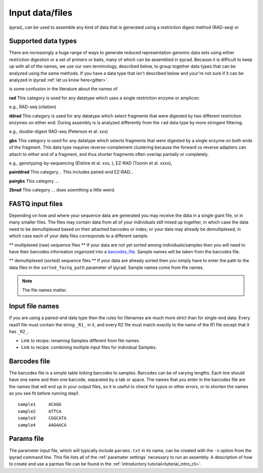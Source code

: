 
.. _files:


Input data/files
=================
ipyrad_ can be used to assemble any kind of data that is generated using a 
restriction digest method (RAD-seq) or 


.. _data_types:
Supported data types
^^^^^^^^^^^^^^^^^^^^^
There are increasingly a huge range of ways to generate reduced representation 
genomic data sets using either restriction digestion or a set of primers or baits, 
many of which can be assembled in ipyrad. Because it is difficult to keep up with 
all of the names, we use our own terminology, described below, to group together
data types that can be analyzed using the same methods. If you have a data type
that isn't described below and your're not sure if it can be analyzed in ipyrad
:ref:`let us know here<gitter>`. 

is some confusion in the literature about the names of 


**rad**  
This category is used for any datatype which uses a single restriction enzyme 
or amplicon. 

e.g., RAD-seq (citation)

**ddrad**  
This category is used for any datatype which select fragments that were digested
by two different restriction enzymes on either end. During assembly is is 
analyzed differently from the ``rad`` data type by more stringent filtering.

e.g., double-digest RAD-seq (Peterson et al. xxx)

**gbs**  
This category is used for any datatype which selects fragments that were digested
by a single enzyme on both ends of the fragment. This data type requires 
reverse-complement clustering because the forward vs reverse adapters can attach
to either end of a fragment, and thus shorter fragments often overlap partially 
or completely. 

e.g., genotyping-by-sequencing (Elshire et al. xxx, ), EZ-RAD (Toonin et al. xxxx), 

**pairddrad**  
This category...
This includes paired-end EZ-RAD...

**pairgbs**  
This category ...

**2brad**
This category ... does soemthing a little weird.



.. _input_files:
FASTQ input files
^^^^^^^^^^^^^^^^^^^^
Depending on how and where your sequence data are generated you may receive the
data in a single giant file, or in many smaller files. The files may contain data
from all of your individuals still mixed up together, in which case the data need
to be demultiplexed based on their attached barcodes or index; or your data may 
already be demultiplexed, in which case each of your data files corresponds to 
a different sample. 

** multiplexed (raw) sequence files **  
If your data are not yet sorted among individuals/samples then you will need 
to have their barcodes information organized into a barcodes_file_. Sample names 
will be taken from the barcodes file. 

** demultiplexed (sorted) sequence files **  
If your data are already sorted then you simply have to enter the path to the 
data files in the ``sorted_fastq_path`` parameter of ipyrad. 
Sample names come from file names. 

.. note:: The file names matter.


.. _file_names:
Input file names
^^^^^^^^^^^^^^^^^
If you are using a paired-end data type then the rules for filenames are much 
more strict than for single-end data. Every read1 file must contain the string 
``_R1_`` in it, and every R2 file must match exactly to the name of the R1 file
except that it has ``_R2_``. 

* Link to recipe: renaming Samples different from file names.
* Link to recipe: combining multiple input files for individual Samples. 


.. _barcodes_file:

Barcodes file
^^^^^^^^^^^^^^
The barcodes file is a simple table linking barcodes to samples. 
Barcodes can be of varying lengths. 
Each line should have one name and then one barcode, separated by a tab or 
space. The names that you enter in the barcodes file are the names 
that will end up in your output files, so it is useful to check for 
typos or other errors, or to shorten the names as you see fit before 
running step1. 

.. parsed-literal:: 
    sample1     ACAGG
    sample2     ATTCA  
    sample3     CGGCATA  
    sample4     AAGAACA  


.. _params_file:
Params file
^^^^^^^^^^^^
The parameter input file, which will typically include ``params.txt`` in its name, 
can be created with the ``-n`` option from the ipyrad command line. This file 
lists all of the :ref:`paramater settings` necessary to run an assembly.
A description of how to create and use a parmas file can be found in the 
:ref:`introductory tutorial<tutorial_intro_cli>`. 